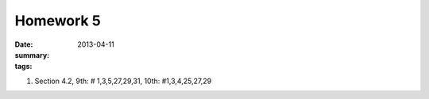 Homework 5 
##########

:date: 2013-04-11
:summary: 
:tags: 

1. Section 4.2, 9th:  # 1,3,5,27,29,31,  10th:  #1,3,4,25,27,29


